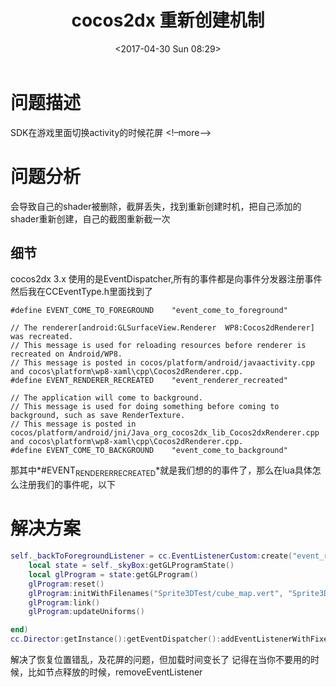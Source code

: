 #+HUGO_BASE_DIR: ../../..
#+TITLE: cocos2dx 重新创建机制
#+DATE: <2017-04-30 Sun 08:29>
#+HUGO_AUTO_SET_LASTMOD: t
#+HUGO_TAGS: cocos2dx android EventDispatcher
#+HUGO_CATEGORIES: 笔记
#+HUGO_SECTION: 
#+HUGO_DRAFT: false


* 问题描述
SDK在游戏里面切换activity的时候花屏
<!--more-->
* 问题分析
会导致自己的shader被删除，截屏丢失，找到重新创建时机，把自己添加的shader重新创建，自己的截图重新截一次
** 细节
cocos2dx 3.x 使用的是EventDispatcher,所有的事件都是向事件分发器注册事件
然后我在CCEventType.h里面找到了
#+BEGIN_SRC c++
#define EVENT_COME_TO_FOREGROUND    "event_come_to_foreground"

// The renderer[android:GLSurfaceView.Renderer  WP8:Cocos2dRenderer] was recreated.
// This message is used for reloading resources before renderer is recreated on Android/WP8.
// This message is posted in cocos/platform/android/javaactivity.cpp and cocos\platform\wp8-xaml\cpp\Cocos2dRenderer.cpp.
#define EVENT_RENDERER_RECREATED    "event_renderer_recreated"

// The application will come to background.
// This message is used for doing something before coming to background, such as save RenderTexture.
// This message is posted in cocos/platform/android/jni/Java_org_cocos2dx_lib_Cocos2dxRenderer.cpp and cocos\platform\wp8-xaml\cpp\Cocos2dRenderer.cpp.
#define EVENT_COME_TO_BACKGROUND    "event_come_to_background"
#+END_SRC
那其中*#EVENT_RENDERER_RECREATED*就是我们想的的事件了，那么在lua具体怎么注册我们的事件呢，以下

* 解决方案
#+BEGIN_SRC lua
self._backToForegroundListener = cc.EventListenerCustom:create("event_renderer_recreated", function (eventCustom)
    local state = self._skyBox:getGLProgramState()
    local glProgram = state:getGLProgram()
    glProgram:reset()
    glProgram:initWithFilenames("Sprite3DTest/cube_map.vert", "Sprite3DTest/cube_map.frag")
    glProgram:link()
    glProgram:updateUniforms()

end)
cc.Director:getInstance():getEventDispatcher():addEventListenerWithFixedPriority(self._backToForegroundListener, 1)

#+END_SRC
解决了恢复位置错乱，及花屏的问题，但加载时间变长了
记得在当你不要用的时候，比如节点释放的时候，removeEventListener
